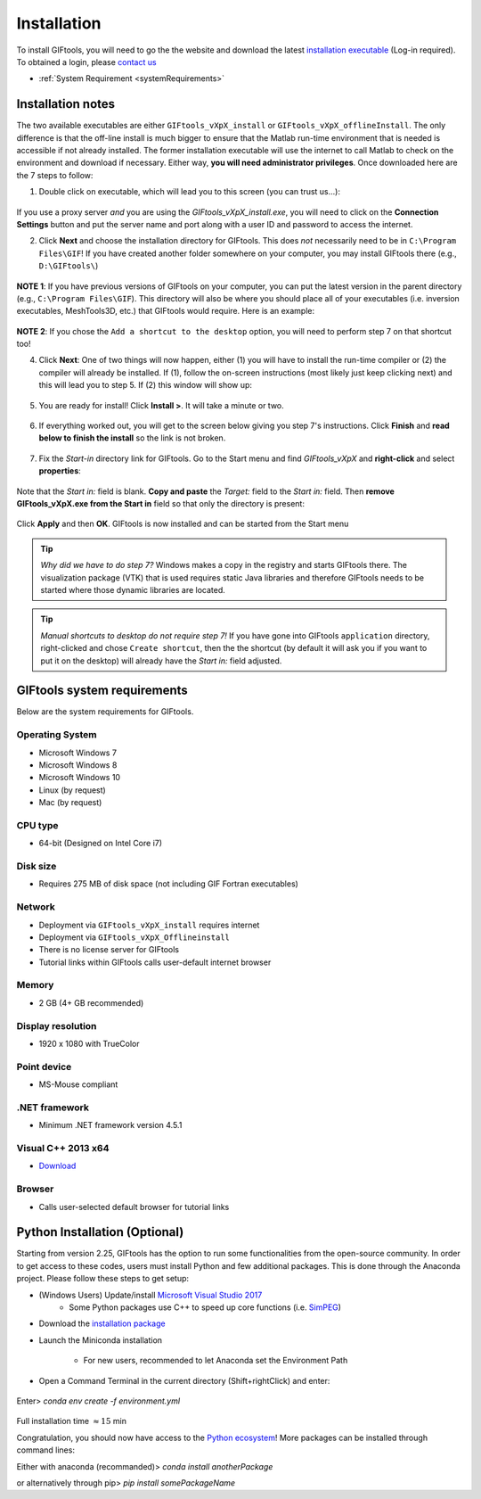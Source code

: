 .. _installation:


Installation
============

To install GIFtools, you will need to go the the website and download the
latest `installation executable <https://gif.eos.ubc.ca/GIFtools/downloads>`_
(Log-in required). To obtained a login, please `contact us
<http://gif.eos.ubc.ca/contact>`_

- :ref:`System Requirement <systemRequirements>`


Installation notes
------------------

The two available executables are either ``GIFtools_vXpX_install`` or
``GIFtools_vXpX_offlineInstall``. The only difference is that the off-line
install is much bigger to ensure that the Matlab run-time environment that is
needed is accessible if not already installed. The former installation
executable will use the internet to call Matlab to check on the environment
and download if necessary. Either way, **you will need administrator
privileges**. Once downloaded here are the 7 steps to follow:


1. Double click on executable, which will lead you to this screen (you can trust us...):

.. figure:: ../images/giftoolsInstall1.png
    :align: center
    :width: 400



If you use a proxy server *and* you are using the `GIFtools_vXpX_install.exe`, you will need to click on the **Connection Settings** button and put the server name and port along with a user ID and password to access the internet.

2. Click **Next** and choose the installation directory for GIFtools. This does *not* necessarily need to be in ``C:\Program Files\GIF``! If you have created another folder somewhere on your computer, you may install GIFtools there (e.g., ``D:\GIFtools\``)

.. figure:: ../images/giftoolsInstall2.png
    :align: center
    :width: 400



**NOTE 1**:  If you have previous versions of GIFtools on your computer, you can put the latest version in the parent directory (e.g., ``C:\Program Files\GIF``). This directory will also be where you should place all of your executables (i.e. inversion executables, MeshTools3D, etc.) that GIFtools would require. Here is an example:

.. figure:: ../images/giftoolsInstall3.png
    :align: center
    :width: 400



**NOTE 2**: If you chose the ``Add a shortcut to the desktop`` option, you will need to perform step 7 on that shortcut too!


4. Click **Next**: One of two things will now happen, either (1) you will have to install the run-time compiler or (2) the compiler will already be installed. If (1), follow the on-screen instructions (most likely just keep clicking next) and this will lead you to step 5. If (2) this window will show up:

.. figure:: ../images/giftoolsInstall4.png
    :align: center
    :width: 400


5. You are ready for install! Click **Install >**. It will take a minute or two.

.. figure:: ../images/giftoolsInstall5.png
    :align: center
    :width: 400



6. If everything worked out, you will get to the screen below giving you step 7's instructions. Click **Finish** and **read below to finish the install** so the link is not broken.

.. figure:: ../images/giftoolsInstall6.png
    :align: center
    :width: 400



7. Fix the *Start-in*  directory link for GIFtools. Go to the Start menu and find `GIFtools_vXpX` and **right-click** and select **properties**:

.. figure:: ../images/giftoolsInstall7.png
    :align: center
    :width: 300



Note that the *Start in:* field is blank. **Copy and paste** the *Target:*  field to the *Start in:* field. Then **remove GIFtools_vXpX.exe from the Start in** field so that only the directory is present:

.. figure:: ../images/giftoolsInstall8.png
    :align: center
    :width: 300

Click **Apply** and then **OK**. GIFtools is now installed and can be started from the Start menu


.. tip:: *Why did we have to do step 7?* Windows makes a copy in the registry and starts GIFtools there. The visualization package (VTK) that is used requires static Java libraries and therefore GIFtools needs to be started where those dynamic libraries are located.

.. tip:: *Manual shortcuts to desktop do not require step 7!* If you have gone into GIFtools ``application`` directory, right-clicked and chose ``Create shortcut``, then the the shortcut (by default it will ask you if you want to put it on the desktop) will already have the *Start in:* field adjusted.



.. _systemRequirements:

GIFtools system requirements
----------------------------

Below are the system requirements for GIFtools.


Operating System
^^^^^^^^^^^^^^^^

-  Microsoft Windows 7

-  Microsoft Windows 8

-  Microsoft Windows 10

-  Linux (by request)

-  Mac (by request)

CPU type
^^^^^^^^

-  64-bit (Designed on Intel Core i7)

Disk size
^^^^^^^^^

- Requires 275 MB of disk space (not including GIF Fortran executables)

Network
^^^^^^^

-  Deployment via ``GIFtools_vXpX_install`` requires internet

-  Deployment via ``GIFtools_vXpX_Offlineinstall``

-  There is no license server for GIFtools

-  Tutorial links within GIFtools calls user-default internet browser

Memory
^^^^^^

-  2 GB (4+ GB recommended)

Display resolution
^^^^^^^^^^^^^^^^^^

-  1920 x 1080 with TrueColor

Point device
^^^^^^^^^^^^

-  MS-Mouse compliant

.NET framework
^^^^^^^^^^^^^^

-  Minimum .NET framework version 4.5.1


Visual C++ 2013 x64
^^^^^^^^^^^^^^^^^^^

- `Download <https://support.microsoft.com/en-us/help/3179560/update-for-visual-c-2013-and-visual-c-redistributable-package>`__

Browser
^^^^^^^

-  Calls user-selected default browser for tutorial links


Python Installation (Optional)
------------------------------

Starting from version 2.25, GIFtools has the option to run some functionalities from the open-source community.
In order to get access to these codes, users must install Python and few additional packages. This is done through the Anaconda
project. Please follow these steps to get setup:

- (Windows Users) Update/install  `Microsoft Visual Studio 2017 <https://support.microsoft.com/en-ca/help/2977003/the-latest-supported-visual-c-downloads>`_
    - Some Python packages use C++ to speed up core functions (i.e. `SimPEG <simpeg.xyz>`_)

- Download the `installation package <https://www.eoas.ubc.ca/~dfournie/simpeg_install.zip>`_
- Launch the Miniconda installation
    .. figure:: ../images/MinicondaInstaller.png
        :align: center
        :width: 400

    - For new users, recommended to let Anaconda set the Environment Path
        .. figure:: ../images/AnacondaPath.png
            :align: center
            :width: 400

- Open a Command Terminal in the current directory (Shift+rightClick) and enter:

    .. figure:: ../images/OpenCommand.png
        :align: center
        :width: 400



Enter>    `conda env create -f environment.yml`

    .. figure:: ../images/InstallEnvironment.png
        :align: center
        :width: 600

Full installation time :math:`\approx 15` min

Congratulation, you should now have access to the `Python ecosystem <http://www.developintelligence.com/blog/python-ecosystem-2017/>`_!
More packages can be installed through command lines:

Either with anaconda (recommanded)>  `conda install anotherPackage`

or alternatively through pip>   `pip install somePackageName`
